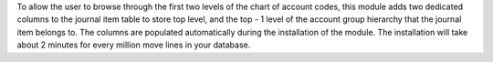 To allow the user to browse through the first two levels of the chart of account
codes, this module adds two dedicated columns to the journal item table to
store top level, and the top - 1 level of the account group hierarchy that the
journal item belongs to. The columns are populated automatically during the
installation of the module. The installation will take about 2 minutes for every
million move lines in your database.
